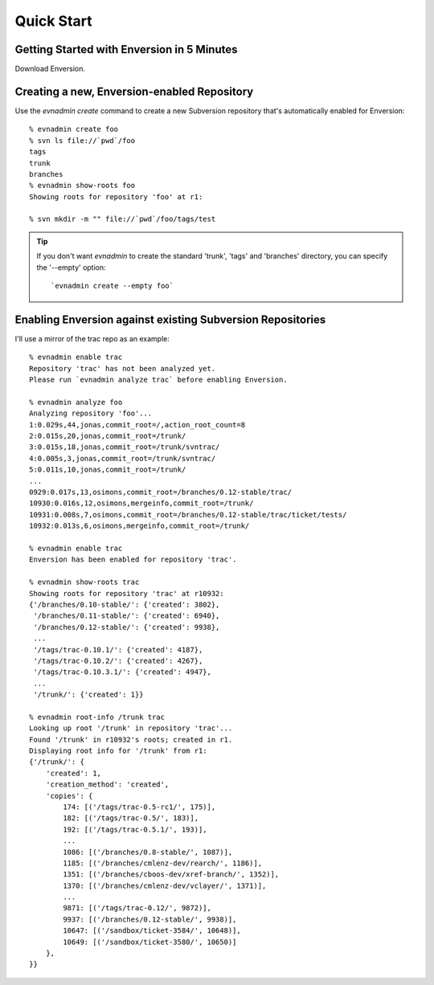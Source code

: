 .. _quick-start_toplevel:

===========
Quick Start
===========

.. _quick-start:

Getting Started with Enversion in 5 Minutes
-------------------------------------------

Download Enversion.

Creating a new, Enversion-enabled Repository
--------------------------------------------
Use the `evnadmin create` command to create a new Subversion repository that's
automatically enabled for Enversion::

    % evnadmin create foo
    % svn ls file://`pwd`/foo
    tags
    trunk
    branches
    % evnadmin show-roots foo
    Showing roots for repository 'foo' at r1:

    % svn mkdir -m "" file://`pwd`/foo/tags/test

.. tip:: If you don't want `evnadmin` to create the standard 'trunk', 'tags'
         and 'branches' directory, you can specify the '--empty' option::
            `evnadmin create --empty foo`


Enabling Enversion against existing Subversion Repositories
-----------------------------------------------------------
I'll use a mirror of the trac repo as an example::

    % evnadmin enable trac
    Repository 'trac' has not been analyzed yet.
    Please run `evnadmin analyze trac` before enabling Enversion.

    % evnadmin analyze foo
    Analyzing repository 'foo'...
    1:0.029s,44,jonas,commit_root=/,action_root_count=8
    2:0.015s,20,jonas,commit_root=/trunk/
    3:0.015s,18,jonas,commit_root=/trunk/svntrac/
    4:0.005s,3,jonas,commit_root=/trunk/svntrac/
    5:0.011s,10,jonas,commit_root=/trunk/
    ...
    0929:0.017s,13,osimons,commit_root=/branches/0.12-stable/trac/
    10930:0.016s,12,osimons,mergeinfo,commit_root=/trunk/
    10931:0.008s,7,osimons,commit_root=/branches/0.12-stable/trac/ticket/tests/
    10932:0.013s,6,osimons,mergeinfo,commit_root=/trunk/

    % evnadmin enable trac
    Enversion has been enabled for repository 'trac'.

    % evnadmin show-roots trac
    Showing roots for repository 'trac' at r10932:
    {'/branches/0.10-stable/': {'created': 3802},
     '/branches/0.11-stable/': {'created': 6940},
     '/branches/0.12-stable/': {'created': 9938},
     ...
     '/tags/trac-0.10.1/': {'created': 4187},
     '/tags/trac-0.10.2/': {'created': 4267},
     '/tags/trac-0.10.3.1/': {'created': 4947},
     ...
     '/trunk/': {'created': 1}}

    % evnadmin root-info /trunk trac
    Looking up root '/trunk' in repository 'trac'...
    Found '/trunk' in r10932's roots; created in r1.
    Displaying root info for '/trunk' from r1:
    {'/trunk/': {
        'created': 1,
        'creation_method': 'created',
        'copies': {
            174: [('/tags/trac-0.5-rc1/', 175)],
            182: [('/tags/trac-0.5/', 183)],
            192: [('/tags/trac-0.5.1/', 193)],
            ...
            1086: [('/branches/0.8-stable/', 1087)],
            1185: [('/branches/cmlenz-dev/rearch/', 1186)],
            1351: [('/branches/cboos-dev/xref-branch/', 1352)],
            1370: [('/branches/cmlenz-dev/vclayer/', 1371)],
            ...
            9871: [('/tags/trac-0.12/', 9872)],
            9937: [('/branches/0.12-stable/', 9938)],
            10647: [('/sandbox/ticket-3584/', 10648)],
            10649: [('/sandbox/ticket-3580/', 10650)]
        },
    }}


.. vim:set ts=8 sw=4 sts=4 tw=78 et:
